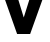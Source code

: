 SplineFontDB: 3.2
FontName: 0001_0001.ttf
FullName: Untitled48
FamilyName: Untitled48
Weight: Regular
Copyright: Copyright (c) 2021, 
UComments: "2021-10-20: Created with FontForge (http://fontforge.org)"
Version: 001.000
ItalicAngle: 0
UnderlinePosition: -100
UnderlineWidth: 50
Ascent: 800
Descent: 200
InvalidEm: 0
LayerCount: 2
Layer: 0 0 "Back" 1
Layer: 1 0 "Fore" 0
XUID: [1021 412 1318575179 2815175]
OS2Version: 0
OS2_WeightWidthSlopeOnly: 0
OS2_UseTypoMetrics: 1
CreationTime: 1634731554
ModificationTime: 1634731554
OS2TypoAscent: 0
OS2TypoAOffset: 1
OS2TypoDescent: 0
OS2TypoDOffset: 1
OS2TypoLinegap: 0
OS2WinAscent: 0
OS2WinAOffset: 1
OS2WinDescent: 0
OS2WinDOffset: 1
HheadAscent: 0
HheadAOffset: 1
HheadDescent: 0
HheadDOffset: 1
OS2Vendor: 'PfEd'
DEI: 91125
Encoding: ISO8859-1
UnicodeInterp: none
NameList: AGL For New Fonts
DisplaySize: -48
AntiAlias: 1
FitToEm: 0
BeginChars: 256 1

StartChar: v
Encoding: 118 118 0
Width: 1190
VWidth: 2048
Flags: HW
LayerCount: 2
Fore
SplineSet
741 829 m 1
 653 829 l 1
 653 1124 l 1
 1165 1124 l 1
 1165 829 l 1
 1069 829 l 1
 754 0 l 1
 428 0 l 1
 117 829 l 1
 16 829 l 1
 16 1124 l 1
 539 1124 l 1
 539 829 l 1
 451 829 l 1
 594 389 l 1
 741 829 l 1
EndSplineSet
EndChar
EndChars
EndSplineFont
